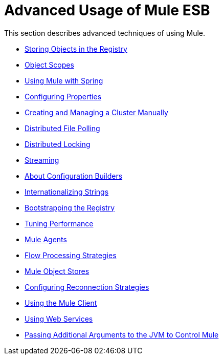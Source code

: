 = Advanced Usage of Mule ESB
:keywords: configuration, esb, mule

This section describes advanced techniques of using Mule.

* link:/documentation/display/current/Storing+Objects+in+the+Registry[Storing Objects in the Registry]
* link:/documentation/display/current/Object+Scopes[Object Scopes]
* link:/documentation/display/current/Using+Mule+with+Spring[Using Mule with Spring]
* link:/documentation/display/current/Configuring+Properties[Configuring Properties]
* link:/documentation/display/current/Creating+and+Managing+a+Cluster+Manually[Creating and Managing a Cluster Manually]
* link:/documentation/display/current/Distributed+File+Polling[Distributed File Polling]
* link:/documentation/display/current/Distributed+Locking[Distributed Locking]
* link:/documentation/display/current/Streaming[Streaming]
* link:/documentation/display/current/About+Configuration+Builders[About Configuration Builders]
* link:/documentation/display/current/Internationalizing+Strings[Internationalizing Strings]
* link:/documentation/display/current/Bootstrapping+the+Registry[Bootstrapping the Registry]
* link:/documentation/display/current/Tuning+Performance[Tuning Performance]
* link:/documentation/display/current/Mule+Agents[Mule Agents]
* link:/documentation/display/current/Flow+Processing+Strategies[Flow Processing Strategies]
* link:/documentation/display/current/Mule+Object+Stores[Mule Object Stores]
* link:/documentation/display/current/Configuring+Reconnection+Strategies[Configuring Reconnection Strategies]
* link:/documentation/display/current/Using+the+Mule+Client[Using the Mule Client]
* link:/documentation/display/current/Using+Web+Services[Using Web Services]
* link:/documentation/display/current/Passing+Additional+Arguments+to+the+JVM+to+Control+Mule[Passing Additional Arguments to the JVM to Control Mule]
